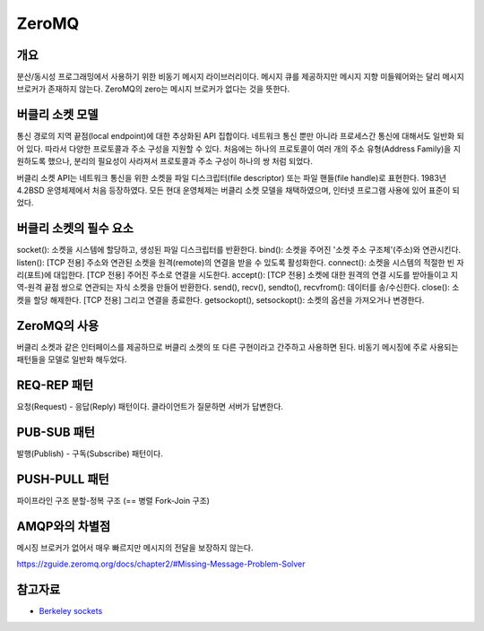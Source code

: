 =======
ZeroMQ
=======

개요
-----
분산/동시성 프로그래밍에서 사용하기 위한 비동기 메시지 라이브러리이다.
메시지 큐를 제공하지만 메시지 지향 미들웨어와는 달리 메시지 브로커가 존재하지 않는다. ZeroMQ의 zero는 메시지 브로커가 없다는 것을 뜻한다.


버클리 소켓 모델
-------------
통신 경로의 지역 끝점(local endpoint)에 대한 추상화된 API 집합이다.
네트워크 통신 뿐만 아니라 프로세스간 통신에 대해서도 일반화 되어 있다. 따라서 다양한 프로토콜과 주소 구성을 지원할 수 있다.
처음에는 하나의 프로토콜이 여러 개의 주소 유형(Address Family)을 지원하도록 했으나, 분리의 필요성이 사라져서 프로토콜과 주소 구성이 하나의 쌍 처럼 되었다.

버클리 소켓 API는 네트워크 통신을 위한 소켓을 파일 디스크립터(file descriptor) 또는 파일 핸들(file handle)로 표현한다.
1983년 4.2BSD 운영체제에서 처음 등장하였다. 모든 현대 운영체제는 버클리 소켓 모델을 채택하였으며, 인터넷 프로그램 사용에 있어 표준이 되었다.


버클리 소켓의 필수 요소
------------------
socket(): 소켓을 시스템에 할당하고, 생성된 파일 디스크립터를 반환한다.
bind(): 소켓을 주어진 '소켓 주소 구조체'(주소)와 연관시킨다.
listen(): [TCP 전용] 주소와 연관된 소켓을 원격(remote)의 연결을 받을 수 있도록 활성화한다.
connect(): 소켓을 시스템의 적절한 빈 자리(포트)에 대입한다. [TCP 전용] 주어진 주소로 연결을 시도한다.
accept(): [TCP 전용] 소켓에 대한 원격의 연결 시도를 받아들이고 지역-원격 끝점 쌍으로 연관되는 자식 소켓을 만들어 반환한다.
send(), recv(), sendto(), recvfrom(): 데이터를 송/수신한다.
close(): 소켓을 할당 해제한다. [TCP 전용] 그리고 연결을 종료한다.
getsockopt(), setsockopt(): 소켓의 옵션을 가져오거나 변경한다.


ZeroMQ의 사용
------------
버클리 소켓과 같은 인터페이스를 제공하므로 버클리 소켓의 또 다른 구현이라고 간주하고 사용하면 된다.
비동기 메시징에 주로 사용되는 패턴들을 모델로 일반화 해두었다.

REQ-REP 패턴
------------
요청(Request) - 응답(Reply) 패턴이다.
클라이언트가 질문하면 서버가 답변한다.

PUB-SUB 패턴
------------
발행(Publish) - 구독(Subscribe) 패턴이다.

PUSH-PULL 패턴
------------
파이프라인 구조
분할-정복 구조 (== 병렬 Fork-Join 구조)

AMQP와의 차별점
-------------
메시징 브로커가 없어서 매우 빠르지만 메시지의 전달을 보장하지 않는다.

https://zguide.zeromq.org/docs/chapter2/#Missing-Message-Problem-Solver


참고자료
----------
- `Berkeley sockets <https://en.wikipedia.org/wiki/Berkeley_sockets>`_